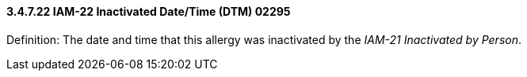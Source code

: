 ==== *3.4.7.22* IAM-22 Inactivated Date/Time (DTM) 02295

Definition: The date and time that this allergy was inactivated by the _IAM-21 Inactivated by Person_.

